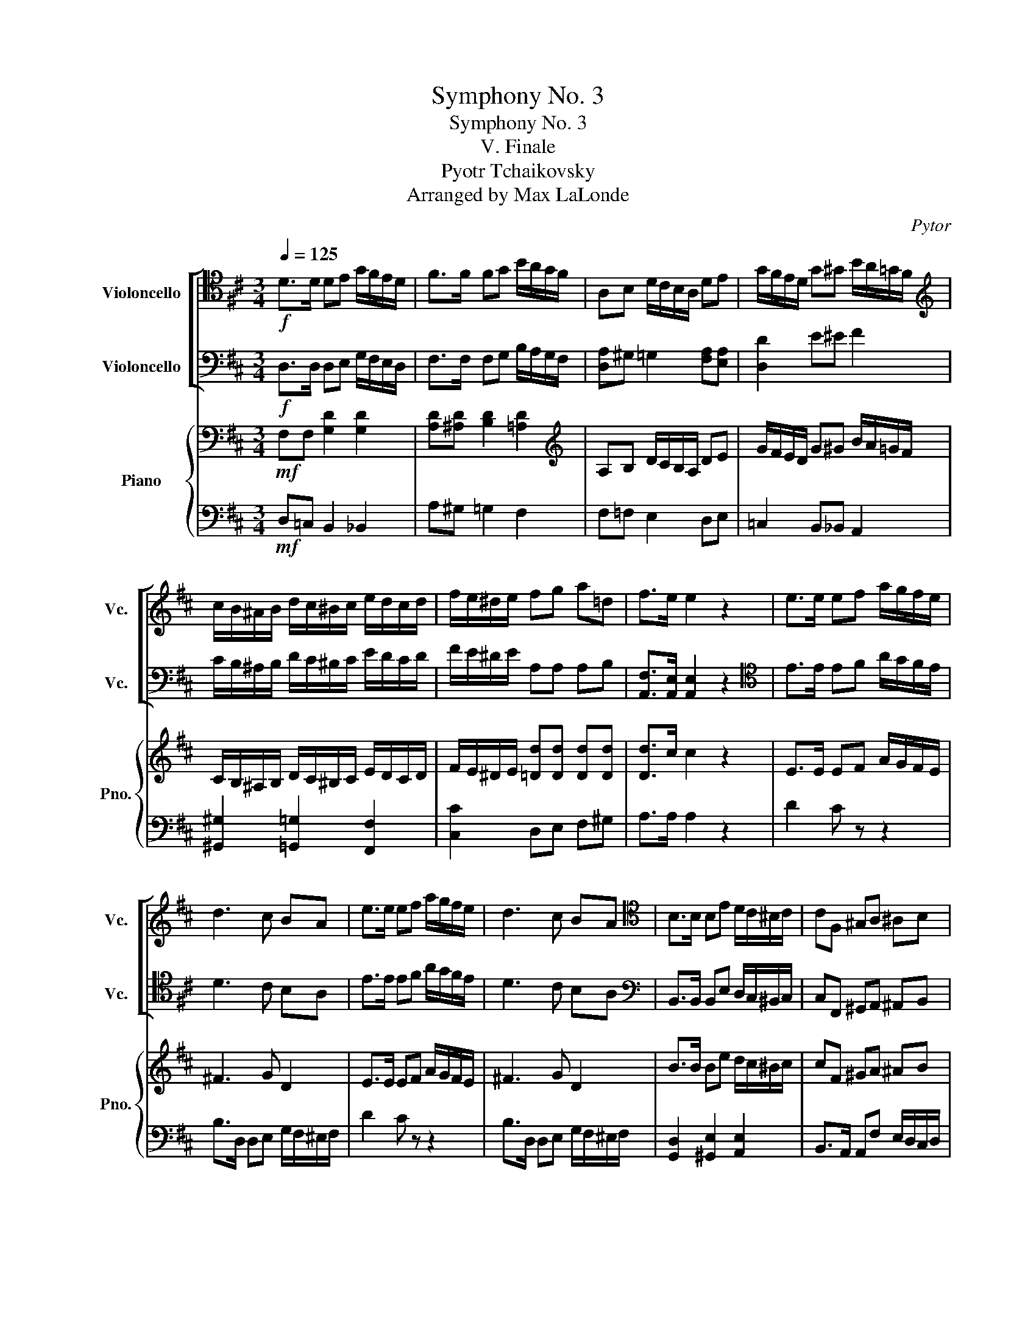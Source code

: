 X:1
T:Symphony No. 3
T:Symphony No. 3
T:V. Finale
T:Pyotr Tchaikovsky 
T:Arranged by Max LaLonde
C:Pytor
%%score [ ( 1 2 ) ( 3 4 ) ] { ( 5 7 ) | ( 6 8 ) }
L:1/8
Q:1/4=125
M:3/4
K:D
V:1 tenor nm="Violoncello" snm="Vc."
V:2 tenor 
V:3 bass nm="Violoncello" snm="Vc."
V:4 bass 
V:5 bass nm="Piano" snm="Pno."
V:7 bass 
V:6 bass 
V:8 bass 
V:1
!f! D>D DE G/F/E/D/ | F>F FG B/A/G/F/ | A,B, D/C/B,/A,/ DE | G/F/E/D/ G^G B/A/=G/F/ | %4
[K:treble] c/B/^A/B/ d/c/^B/c/ e/d/c/d/ | f/e/^d/e/ fg a=d | f>e e2 z2 | e>e ef a/g/f/e/ | %8
 d3 c BA | e>e ef a/g/f/e/ | d3 c BA |[K:tenor] B,>B, B,E D/C/^B,/C/ | CF, ^G,A, ^A,B, | %13
 E>E EA G/F/^E/F/ | FB, CD ^DE | ^GC ^DE ^EF | ^^F/F/^G/G/ G/G/A/A/ A/A/^E/E/ | %17
[K:bass] !/!^E!/!F !/!F!/!C !/!C!/!D | !/!D!/!E !/!E!/!D !/!D!/!E | A,>A,, A,,=B,, D,/C,/B,,/A,,/ | %20
 _B,, z z4 | A,,>A,, A,,=B,, D,/C,/B,,/A,,/ | _B,, z z4 | A,,>A,, D,/C,/B,,/A,,/ _B,, z | %24
 z2 A,,>A,, D,/C,/B,,/A,,/ | _B,,D, z2 G,/F,/E,/D,/ | z2 G,,/F,,/E,,/F,,/ G,,/A,,/B,,/C,/ | %27
!f! A,>A, D,E, G,/F,/E,/D,/ | F,>F, F,G, B,/A,/G,/F,/ | [D,A,]^G, =G,2 [F,A,][E,A,] | %30
 [D,D]2 E^E F2 | C/B,/^A,/B,/ D/C/^B,/C/ E/D/C/D/ | F/E/^D/E/ [A,F][A,G] [A,A][B,E] | F>E ED z2 | %34
[K:tenor]!f! E>E EF A/G/F/E/ | ^D2 ^^C2 D2 | E4 ^E2 |!ff! ^D>D DE B/A/G/F/ | G,2 F,2 E,2 | z6 | %40
 F>F FG B/A/^G/F/ |!mf! ^E2 ^D2 E2 |[K:treble]!ff! A>A A^A ^d/c/B/A/ |!mf! ^G2 =A2 ^E2 | %44
!ff! ^d>d d^e ^g/f/e/f/ |!mf! ^C6 |!f! c>c cc ^g/f/^e/f/ |!mf! ^C6 |!f! c>c cc (^g/f/^e/f/) | %49
!f! (A/^G/F/G/) (B/A/G/A/)!mf! G2 | C2 F2!f! (=e/=d/c/d/) | (A/^G/F/G/) (B/A/G/A/)!mf! G2 | %52
 C2 F2!f! (=e/=d/c/d/) | (B/^A/=A/^A/) (c/B/A/B/)!mf! A2 | ^d2 ^g2!f! (f/e/^d/e/) | %55
 (B/^A/=A/^A/) (c/B/A/B/)!mf! A2 | ^d2 ^g2!f! (f/e/^d/e/) |[K:bass] z2"^pizz."!ff! C2 D2 | %58
 E2 C2 D2 | z2!f! C,2 D,2 | E,2 C,2 D,2 | z2!mf! C2 D2 | z2 ^A,2 B,2 | z2 z2 z"^arco" (^D,/E,/) | %64
 F,/E,/^D,/E,/ B,/A,/^G,/F,/ E,/=D,/C,/B,,/ | A,,2 B,,4 | C,D, E,4 | F,2 ^G,2 A,2 | E,6 | A,2 B,4 | %70
 CB, A,4 | E2 E2 E2 | B,6 | B,2 C4 | F,^G, A,4 | D2 D2 C2 | B,6 | B,2 C4 | F,^G, A,4 | %79
 B,2 B,2 A,2 | E,3 F, C,B,, |[K:treble] A,2 B,4 | CD E4 | F2 ^G2 A2 | E6 | A2 B4 | cB A4 | %87
 e2 e2 e2 | B6 | F2 ^G4 | AB c4 | ^G2 ^A4 | Bc d2 DE | F2 ^G2 A2 | B2 c2 d2 | e2 c2 B2 | A4 DE | %97
 F2 ^G2 A2 | B2 ec AF | E2 C3 B, |[K:bass] A,,>A,, A,,B,, D,/C,/B,,/A,,/ | %101
!ff! =G,>G, G,>^G, (F/E/^D/E/) | A,,>A,, A,, z z2 |!ff! =G,>G, G,>^G, (F/E/^D/E/) | %104
!ff! A,,>A,, A,,B,, D,/C,/B,,/A,,/ | G,2 F,2 =F,2 | E,2 D,2 D2 | C2 B,2 A,2 | %108
 B/A/^D/E/ z2 =D/C/^G,/A,/ | z2 F,/E,/^B,,/C,/ z2 | D,>D, D,E, G,/F,/E,/D,/ | %111
 F,>F, F,G, B,/A,/G,/F,/ | A,B, D/C/B,/A,/ DE |[K:treble] G/F/E/D/ G^G B/A/=G/F/ | %114
 c/B/^A/B/ d/c/^B/c/ e/d/c/d/ | f/e/^d/e/ fg a=d | f>e ed[K:tenor]!p! D,>E, | F,4 ^G,>^A, | %118
 B,4 F>F | (3.D.C.D (3.G.E.D (3.E.D.E | (3.C.B,.C (3.F.^E.F (3.D.C.D | CB, (F,3 B,) | %122
 CB, F,2[K:bass]"^pizz." B,,2 |[K:D] z F,B,,F, B,,2 | z F,B,,F, B,,2 | z F,B,,F, B,,2 | %126
 z F,B,,F, B,,2 | z F,B,,F, B,,2 | z F,B,,F,[K:treble]!p!"^arco" D>E | F4 G>A | %130
 (3.B.A.B (3.D.C.D (3.B.A.G | (3.D.C.D (3.A.^G.A (3.=G.E.A | G[K:bass]"^pizz." DD,D D,2 | %133
 z DD,D D,2 | z DD,D D,2 | z DD,D D,2 | z4"^arco"!p! A,>B, | C4 D>E | (3.F.E.F (3.A,.^G,.A, z2 | %139
 z"^pizz." ^A,^A,,A, A,,2 | z ^A^A,A A,2 | z ^A,^A,,A,[K:treble]"^arco"!p! D>E | F4 ^G>^A | %143
 B4 f>f | (3.d.c.d (3.g.f.g (3.e.d.e | (3.c.B.c (3.f.^e.f (3.d.c.d | cB F3 B | cB F2 z2 | %148
 z2!p! (3gfg z2 | (3dcd z2 (3B^AB | z2 (3F^EF z2 |[K:bass] (3E,^D,E, (3C,B,,C, (3B,,^A,,B,, | z6 | %153
 z6 | z6 | z2 z2!f! A,/^G,/A,/B,/ | A,/^G,/A,/^A,/ B,/A,/=A,/^A,/ B,/A,/B,/C/ | %157
!ff! D,>D, D,E, G,/F,/E,/D,/ | F,>F, F,G, B,/A,/G,/F,/ | A,B, D/C/B,/A,/ DE | %160
 G/F/E/D/ G^G B/A/=G/F/ | c/B/^A/B/ d/c/^B/c/ e/d/c/d/ | f/e/^d/e/ fg a=d | f>e e2 z2 | %164
 e>e ef a/g/f/e/ | d3 c BA | e>e ef a/g/f/e/ | d3 c BA |[K:tenor] B,>B, B,E D/C/^B,/C/ | %169
 CF, ^G,A, ^A,B, | E>E EA G/F/^E/F/ | FB, CD ^DE | ^GC ^DE ^EF | ^^F/F/^G/G/ G/G/A/A/ A/A/^E/E/ | %174
 !/!^E!/!F !/!F!/!C !/!C!/!D | !/!D!/!E !/!E!/!D !/!D!/!E | F>E ED[K:bass]!f! D,>D, | %177
 D,>E, G,/F,/E,/D,/ A,B, | E,>F, A,/G,/F,/E,/ B,C | F,(A, D).C .B,.A, | ^G,/A,/G,/F,/ E,D, C,B,, | %181
 A,, F,2 =F, E,D,- | D, B,2 A,2 E,- | E,/F,/E,/D,/ C,^G,, A,,/G,,/A,,/^A,,/ | %184
 B,,>C, D,/C,/D,/^D,/ E,=D, | C,/B,,/C,/D,/ E,^E, F,=E, | D,/C,/D,/E,/ F,^G,!f! A,>A, | %187
 A,>B, D/C/B,/A,/ EF | B,>C E/D/C/B,/ F^G | C(E A).^G .F.E | D/E/D/C/ B,A, ^G,F, | %191
 E,A, DC/B,/ A,^A, | B,_B, A,E/F/ D2 | E4 =G2 | A2 A z z2 | z2 z E, ED | %196
 CF,/^G,/ A,/G,/A,/B,/ C z | z2 A,/^G,/A,/C/ FE | D z[K:treble] ^G/F/G/^A/ Be | %199
 d z B,/^A,/B,/D/ ^GF | E z ^A/^G/A/^B/ c=d | cB AG FF | FF FF/F/ CB, | F z F,^G,/^A,/ B,=A, | %204
 F,>=G, G,^A,/B,/ E z | (B,2 B,)A,/^G,/ F/^G/F/^E/ | (C2 C)^E,/F,/ A,/^G,/F,/=F,/ | z2 z2 A,^G, | %208
 F,/^G,/F,/^E,/ =E,D, C,B,,/A,,/ | D,2 C,2 B,,2 | D,C, ^G,,E,, B,,A,, | z2 ^E,F, ^G,,>^A,, | %212
 B,,2- B,,/C,/D,/E,/ F,=G, | ^A,,>B,, C,/B,,/C,/D,/ E,2- | E,2 A, z D,,>D,, | %215
 D,,>E,, G,,/F,,/E,,/D,,/ A,,B,, | E,>F, A,/G,/F,/E,/ B,C | B,4 E,2 | %218
 =G,/^G,/A,/B,/ C z A,/^A,/B,/C/ | D z B,/^B,/C/^D/ EE | F,G, F,F, F,C, | D,^D, E,^E, F, z | %222
 D,>D, D,>E, G,/F,/E,/D,/ | F,2 G,2 A,2 | B,4 C^D | E,>E, E,>F, A,/^G,/F,/E,/ | ^E,2 F,2 ^G,2 | %227
 A,^G, F,^E, ^D,C, | z2 C>C C>=D | F/^E/D/C/ (F2 F)^G/A/ | z2 F>F F=G | B/A/G/F/ FA AA | %232
!ff! D>D D4 | DC B,A, A/^G/F/E/ | =G>G G4 | GF ED[K:tenor] d/c/B/A/ | E>E ED- DC | GF EE DC | %238
 z[K:bass] =G,-G, F,-F, E,- |E, [D,D]-[D,D]C, B,,A,, | D/C/B,/A,/ E/D/C/B,/ E/D/C/B,/ | %241
 F/E/D/C/ G/F/E/D/ G/F/E/D/ | ^G/=F/E/D/ G/F/E/D/ G/F/E/D/ | ^G/=F/E/D/ G/F/E/D/ G/F/E/D/ | %244
 (3EG,F, (3G,A,B, (3CB,A, | (3G,G,A, (3B,CD (3EDC | (3G,F,G, (3A,B,C (3DCD | (3EA,B, (3CDE (3FEF | %248
 (3GAB (3cde (3fed | (3ccd (3efg (3agf | (3efg (3agf (3egf | (3efe (3ded (3cdc | %252
 (3BAG[K:bass] (3FED (3CB,A, | (3G,A,B, (3CB,A, (3G,F,E, |[Q:1/4=100]!fff! [F,,D,]2 D,2 C,2 | %255
 [A,,D,][A,,D,] [A,,D,]4 | G,2 [G,C]2 B,2 | [D,A,]6 | B,2 [A,E]4 | C2 G,2 ^G,2 | E2 F2 [A,D]2 | %261
 [A,D]2 [E,A,]4 | A,2 [E,C]4 | B,[A,E] F4 | [E,B,]2 B,4 | [B,E][B,F] [B,E]2 E,2 | %266
!<(! G,2 [G,C]2 [F,B,]2 | C2 [A,D]2 D2!<)! |!fff! [A,D]2 [A,D]2 [G,C]2 | [F,B,]2 [F,D]2 [D,C]2 | %270
 [G,B,]2 [G,A,]2 [E,G,]2 | [D,F,]2 [=C,A,]2 [B,,G,]2 | F,4 E,2 | %273
"^Accel"[Q:1/4=105] D>D D>E G/F/E/D/ |[Q:1/4=110] F>F F>G B/A/G/F/ |[Q:1/4=115] A>A A>B d/c/B/A/ | %276
[Q:1/4=120] d>d d>e g/f/e/d/ |[Q:1/4=125] !//-!f3 ^e3 | f/^e/f/f/ f/e/f/f/ g/f/g/g/ | !//-!f3 ^e3 | %280
 f/^e/f/f/ f/e/f/f/ g/f/g/g/ | !//!g6 | !//!^g2 !//!^G2 !//!A2 | !//!A2 !//!_B4 | %284
 !//!=B2 !//!=c2 !//!^c2 | D>D, D,>E, G,/F,/E,/D,/ | F,>F, F,>G, B,/A,/G,/F,/ | %287
 A,>A, A,>B, D/C/B,/A,/ | D>D D>E G/F/E/D/ | !//-!F3 ^E3 | F/^E/F/F/ F/E/F/F/ G/F/G/G/ | %291
 !//-!F3 ^E3 | F/^E/F/F/ F/E/F/F/ G/F/G/G/ | !//!G6 |[K:treble]"^Accel" !//!^G4 !//!A2[Q:1/4=130] | %295
[Q:1/4=135] !//!A2 !//!_B4 |[Q:1/4=140] !//!=B2 !//!=c2 !//!^c2 |[Q:1/4=145] !//!d6 | !//!d6 | %299
 !/!d!/!A[K:tenor] !/!G!/!F !/!E!/!D | !/!C!/!B, !/!A,!/!G, !/!F,!/!E, |[Q:1/4=285] D,2 D4 | %302
 F4 A2 | F2 A4 | _B4 A2 | F2 D4 | F,4 A,2 | F,2 A,4 | _B,4 A,2 | ^G,2 =G,4 | F,4 =F,2- | F,2 E,4 | %312
 A,2 A,,2 [A,,C,A,]2 | [B,,=F,]2 B,C DB, | DE =FD GA | BG ^GA BG | A2 z2[K:bass] [A,,C,A,]2 | %317
 D,2!f!!<(! [D,D]4 | [D,D]4 [D,D]2- | [D,D]2 [D,D]4 | [D,D]4 [A,,C,A,]2 | D,2 _B,,4 | D,4 _B,,2- | %323
 B,,2 D,4 | F,4!<)!!fff! A,2 |"^Accel"[Q:1/4=290] D2 C2 D2 |[Q:1/4=295] C2 D2 C2 | %327
[Q:1/4=300] D2 E2 F2 |[Q:1/4=305] E2 F2 E2 |[Q:1/4=310] F2 A2 A2 | A2 A2 A2 | A2 A2 A2 | A2 A2 A2 | %333
 A2 z4 | F2 z4 | D2 z4 | F2 z4 | D2 z4 | [F,D]2 z4 | [F,D]2 z4 | [F,D]2 z4 | [F,D]2 z4 | %342
 [F,D]2 z4 | [F,D]2 z4 | [F,D]2 z4 | [F,D]2 z4 | z6 | D,6 | D,6 | !fermata!D,6 |] %350
V:2
 x6 | x6 | x6 | x6 |[K:treble] x6 | x6 | x6 | x6 | x6 | x6 | x6 |[K:tenor] x6 | x6 | x6 | x6 | x6 | %16
 x6 |[K:bass] x6 | x6 | x6 | x6 | x6 | x6 | x6 | x6 | x6 | x6 | x6 | x6 | x6 | x6 | x6 | x6 | x6 | %34
[K:tenor] x6 | x6 | x6 | x6 | x6 | x6 | x6 | x6 |[K:treble] x6 | x6 | x6 | x6 | x6 | x6 | x6 | x6 | %50
 x6 | x6 | x6 | x6 | x6 | x6 | x6 |[K:bass] x6 | x6 | x6 | x6 | x6 | x6 | x6 | x6 | x6 | x6 | x6 | %68
 x6 | x6 | x6 | x6 | x6 | x6 | x6 | x6 | x6 | x6 | x6 | x6 | x6 |[K:treble] x6 | x6 | x6 | x6 | %85
 x6 | x6 | x6 | x6 | x6 | x6 | x6 | x6 | x6 | x6 | x6 | x6 | x6 | x6 | x6 |[K:bass] x6 | x6 | x6 | %103
 x6 | x6 | x6 | x6 | x6 | x6 | x6 | x6 | x6 | x6 |[K:treble] x6 | x6 | x6 | x4[K:tenor] x2 | x6 | %118
 x6 | x6 | x6 | x6 | x4[K:bass] x2 |[K:D] x6 | x6 | x6 | x6 | x6 | x4[K:treble] x2 | x6 | x6 | x6 | %132
 x[K:bass] x5 | x6 | x6 | x6 | x6 | x6 | x6 | x6 | x6 | x4[K:treble] x2 | x6 | x6 | x6 | x6 | x6 | %147
 x6 | x6 | x6 | x6 |[K:bass] x6 | x6 | x6 | x6 | x6 | x6 | x6 | x6 | x6 | x6 | x6 | x6 | x6 | x6 | %165
 x6 | x6 | x6 |[K:tenor] x6 | x6 | x6 | x6 | x6 | x6 | x6 | x6 | x4[K:bass] x2 | x6 | x6 | x6 | %180
 x6 | x6 | x6 | x6 | x6 | x6 | x6 | x6 | x6 | x6 | x6 | x6 | x6 | x6 | x6 | x6 | x6 | x6 | %198
 x2[K:treble] x4 | x6 | x6 | x6 | x6 | x6 | x6 | x6 | x6 | x6 | x6 | x6 | x6 | x6 | x6 | x6 | x6 | %215
 x6 | x6 | x6 | x6 | x6 | x6 | x6 | x6 | x6 | x6 | x6 | x6 | x6 | x6 | x6 | x6 | x6 | x6 | x6 | %234
 x6 | x4[K:tenor] x2 | x6 | x6 | x[K:bass] x5 | x6 | x6 | x6 | x6 | x6 | x6 | x6 | x6 | x6 | x6 | %249
 x6 | x6 | x6 | x2[K:bass] x4 | x6 | x6 | x6 | x6 | x6 | x6 | x2 D4 | x6 | x6 | x6 | x6 | x6 | x6 | %266
 x6 | x6 | x6 | x6 | x6 | x6 | x6 | x6 | x6 | x6 | x6 | x6 | x6 | x6 | x6 | x6 | x6 | x6 | x6 | %285
 x6 | x6 | x6 | x6 | x6 | x6 | x6 | x6 | x6 |[K:treble] x6 | x6 | x6 | x6 | x6 | x2[K:tenor] x4 | %300
 x6 | x6 | x6 | x6 | x6 | x6 | x6 | x6 | x6 | x6 | x6 | x6 | x6 | x6 | x6 | x6 | x4[K:bass] x2 | %317
 x6 | x6 | x6 | x6 | x6 | x6 | x6 | x6 | x6 | x6 | x6 | x6 | x6 | x6 | x6 | x6 | x6 | x6 | x6 | %336
 x6 | x6 | x6 | x6 | x6 | x6 | x6 | x6 | x6 | x6 | x6 | x6 | x6 | x6 |] %350
V:3
!f! D,>D, D,E, G,/F,/E,/D,/ | F,>F, F,G, B,/A,/G,/F,/ | [D,A,]^G, =G,2 [F,A,][E,A,] | %3
 [D,D]2 E^E F2 | C/B,/^A,/B,/ D/C/^B,/C/ E/D/C/D/ | F/E/^D/E/ A,A, A,B, | %6
 [A,,F,]>[A,,E,] [A,,E,]2 z2 |[K:tenor] E>E EF A/G/F/E/ | D3 C B,A, | E>E EF A/G/F/E/ | D3 C B,A, | %11
[K:bass] B,,>B,, B,,E, D,/C,/^B,,/C,/ | C,F,, ^G,,A,, ^A,,B,, | E,>E, E,A, G,/F,/^E,/F,/ | %14
 F,B,, C,D, ^D,E, | ^G,C, ^D,E, ^E,F, | ^^F,/F,/^G,/G,/ G,/G,/A,/A,/ A,/A,/^E,/E,/ | %17
 !/!^E,!/!F, !/!F,!/!C, !/!C,!/!D, | !/!D,!/!E, !/!E,!/!D, !/!D,!/!E, | A,, z z4 | %20
 [G,,D,]>D, D,E, G,/F,/E,/D,/ | [A,,F,] z z4 | [G,,D,]>D, D,E, G,/F,/E,/D,/ | %23
 [A,,F,] z z2 [G,,D,]>D, | G,/F,/E,/D,/ [A,,F,] z z2 | [G,,D,]>D, G,/F,/E,/D,/ z2 | %26
 G/F/E/D/ G,/F,/E,/F,/ G,/A,/B,/C/ |[K:tenor]!f! D>D DE G/F/E/D/ | F>F FG B/A/G/F/ | %29
 A,B, D/C/B,/A,/ DE | G/F/E/D/ G^G B/A/=G/F/ |[K:treble] c/B/^A/B/ d/c/^B/c/ e/d/c/d/ | %32
 f/e/^d/e/ fg a=d | f>e ed[K:tenor]!f! D2- | D2 C2 =C2 | B,6 |!f! G>G G^G c/B/A/G/ | %37
!mf! F2 G2 ^D2 | E2 (A2 G2) |!f! F/E/^D/E/ ^A,/B,/C/D/ E2- |!mf! E2 ^D2 =D2 |!mf! C6 | %42
!mf! F4 ^^F2 |!ff! E>E EF c/B/A/^G/ |!mf! C6 |[K:bass]!mf! (^D2 ^E2 F2) |!mf! ^C6 | %47
!mf! (^D2 ^E2 F2) |!mf! ^C6 |!f! (A,/^G,/F,/G,/) (B,/A,/G,/A,/)!mf! G,2 | %50
 C,2 [F,A,]2!f! (=E/=D/C/D/) | (A,/^G,/F,/G,/) (B,/A,/G,/A,/)!mf! G,2 | %52
 C,2 [F,A,]2!f! (=E/=D/C/D/) | (B,/^A,/=A,/^A,/) (C/B,/A,/B,/)!mf! A,2 | %54
 [^D,C]2 B,2!f! (F/E/^D/E/) | (B,/^A,/=A,/^A,/) (C/B,/A,/B,/)!mf! A,2 | %56
 [^D,C]2 B,2!f! (F/E/^D/E/) | z2"^pizz."!ff! ^A,2 B,2 | C2 ^A,2 B,2 | z2!f! ^A,,2 B,,2 | %60
 C,2 ^A,,2 B,,2 | z2!mf! ^A,2 B,2 | z2 ^^F,2 ^G,2 | z2 z2 z[K:treble]"^arco" (^D/E/) | %64
 F/E/^D/E/ B/A/^G/F/ E/=D/C/B,/ | A,2 B,4 | CD E4 | F2 ^G2 A2 | E6 | A2 B4 | cB A4 | e2 e2 e2 | %72
 B6 | B2 c4 | F^G A4 | d2 d2 c2 | B6 | B2 c4 | F^G A4 | B2 B2 A2 | E3 F CB, |[K:bass] A,2 ^G,4 | %82
 G,F, E,4 | ^D,2 =D,2 C,2 | B,,2 _B,,2 A,,2 | A,,2 B,4 | CB, A,4 | E2 E2 E2 | B,6 | F,2 ^G,4 | %90
 A,B, C4 | ^G,2 ^A,4 | B,C D2 D,E, | F,2 ^G,2 A,2 | B,2 C2 D2 | E2 C2 B,2 | A,4 D,E, | %97
 F,2 ^G,2 A,2 | B,2 EC A,F, | E,2 C,3 B,, | A,,>A,, A,, z z2 | %101
!ff! =G,,>G,, G,,>^G,, (F,/E,/^D,/E,/) |!f! A,,>A,, A,,B,, D,/C,/B,,/A,,/ | %103
!ff! =G,,>G,, G,,>^G,, (F,/E,/^D,/E,/) |!f! A,,>A,, A,, z z2 | G,,2 F,,2 =F,,2 | E,,2 D,,2 D,2 | %107
 C,2 B,,2 A,,2 | z2 F/E/^B,/C/ z2 | B,/A,/^D,/E,/ z2 =D,/C,/^G,,/A,,/ | A,,>A,, D,E, G,/F,/E,/D,/ | %111
 F,>F, F,G, B,/A,/G,/F,/ | [D,A,]^G, =G,2 [F,A,][E,A,] | [D,D]2 E^E F2 | %114
 C/B,/^A,/B,/ D/C/^B,/C/ E/D/C/D/ | F/E/^D/E/ [A,F][A,G] [A,A][B,E] | F>E ED z2 | %117
[K:bass]!p! D,4 D,>C, | B,,4 B,>C | (3.B,.B,.B, (3.[B,E].B,.B, (3.B,.B,.B, | %120
 (3.E,.G,.E, (3.D,.C,.D, (3.F,.G,.F, | E,D, (C,3 B,,) | E,D, (C,B,,)"^pizz." B,,2 | %123
[K:D] z F,B,,F, B,,2 | z F,B,,F, B,,2 | z F,B,,F, B,,2 | z F,B,,F, B,,2 | z F,B,,F, B,,2 | %128
 z F,B,,F, B,,2 | z DD,D D,2 | z DD,D D,2 | z DD,D D,2 | z2 z2[K:treble]"^arco" D>E | F4 G>A | %134
 (3.B.A.B (3.D.C.D (3.D.F.B | (3.F.^E.F (3.c.^B.c (3.=B.^G.c | B[K:bass]"^pizz." DD,D D,2 | %137
 z AA,A A,2 | z AA,A A,2 | z ^A,^A,,A, A,,2 | z ^A^A,A A,2 | z ^A,^A,,A, z2 |"^arco"!p! D4 D>C | %143
 B,4[K:treble] B>c | (3.B.B.B (3.[Be].B.B (3.B.B.B | (3.E.G.E (3.D.C.D (3.F.G.F | ED (C3 B,) | %147
 ED C2 z2 | z2!p! (3eee z2 | (3BBB z2 (3FFF | z2 (3DDD z2 |[K:bass] z2"^pizz." B,,2 z2 | %152
"^arco"!p! (3.D,!<(!.C,.D, (3.D,.C,.D, D,/C,/D,/E,/ | F,/^E,/F,/G,/ F,/=E,/D,/C,/ D,/C,/D,/E,/ | %154
 F,/^E,/F,/G,/ F,/=E,/D,/C,/ D,/C,/D,/E,/ | F,/^E,/F,/G,/ F,/E,/F,/G,/!<)!!f! A,/^G,/A,/B,/ | %156
 A,/^G,/A,/^A,/ B,/A,/=A,/^A,/ B,/A,/B,/C/ |!ff! A,,>A,, D,E, G,/F,/E,/D,/ | %158
 F,>F, F,G, B,/A,/G,/F,/ | [D,A,]^G, =G,2 [F,A,][E,A,] | [D,D]2 E^E F2 | %161
 C/B,/^A,/B,/ D/C/^B,/C/ E/D/C/D/ | F/E/^D/E/ [A,F][A,G] [A,A][B,E] | F>E E2 z2 | E>E EF A/G/F/E/ | %165
 D3 C B,A, | E>E EF A/G/F/E/ | D3 C B,A, |[K:bass] B,,>B,, B,,E, D,/C,/^B,,/C,/ | %169
 C,F,, ^G,,A,, ^A,,B,, | E,>E, E,A, G,/F,/^E,/F,/ | F,B,, C,D, ^D,E, | ^G,C, ^D,E, ^E,F, | %173
 ^^F,/F,/^G,/G,/ G,/G,/A,/A,/ A,/A,/^E,/E,/ | !/!^E,!/!F, !/!F,!/!C, !/!C,!/!D, | %175
 !/!D,!/!E, !/!E,!/!D, !/!D,!/!E, | F,>E, E,D, z2 | z6 | z6 | z6 | z2 z2 A,>A, | %181
 A,>B, D/C/B,/A,/ EF | B,>C E/D/C/B,/ F^G | C(E A)^G FE | D/E/D/C/ B,>A, ^G,A, | %185
 E>D C/^B,/C/=B,/ A,C | F>E D/C/E/D/ C2- | CD ^G,D/C/ B,/C/B,/A,/ | B,F, B,C/D/ E/F/E/D/ | %189
 C/D/C/B,/ A, z z2 | z/ F,/^G,/^A,/ B,/C/D/^D/ E_A | ^G=G F>E!f! D,>D, | D,>E, G,/F,/E,/D,/ A,B, | %193
 E,>F, A,/G,/F,/E,/ B,C | F,A, DC B,A, | ^G,F, E,D, C,B,, | A,, z z2 z F,,/^G,,/ | %197
 A,,/^G,,/A,,/C,/ F,E, D,C, | B,, z z4 | B,,/^A,,/B,,/D,/ ^G,F, E,D, | C, z z2 C>C | %201
 C z F>F B,,>B,, | B,,>C, E,/D,/C,/B,,/ F,=G, | C,>D, F,/E,/D,/C,/ G,A, | D,>E, G,/F,/E,/D,/ DC | %205
 ^G,F, E, z D,C, | B,,/C,/A,,/^G,,/ F,, z z2 | E,D CB, A,B, | ^GG AB F,>F, | %209
 F,>^G, B,/A,/G,/F,/ CD | ^G,>A, C/B,/A,/G,/ ^EF | ^G,>A, D/C/B,/A,/ B,>C | D>C B, z z2 | %213
 F=G A,>B, C>D | (E2 E/)C/D/E/ D,>D, | D,>E, G,/F,/E,/D,/ A,B, | E,,>F,, A,,/G,,/F,,/E,,/ B,,C, | %217
 D4 C2 | E,F,/^G,/ A, z F,G,/^A,/ | B, z ^G,^A,/^B,/ C=B, | A,^A, B,C DE | ^EF G^G A z | %222
 D,>D, D,>E, G,/F,/E,/D,/ | ^D,2 E,2 F,2 | G,F, E,^D, C,B,, | E,>E, E,>F, A,/^G,/F,/E,/ | %226
 ^G,2 A,2 B,2 | C4 ^D^E | F,>F, F,^G, B,/A,/G,/F,/ | D,/C,/F,/^E,/ ^G,/F,/B,/A,/ G,/F,/E,/F,/ | %230
 B,>B, B,C E/^D/C/B,/ | =G,/F,/B,/A,/ =C/B,/E/^D/ =G/F/E/D/ |!ff! =D>D D B,2 ^G, | %233
 F,E, ^G,A, F,/E,/A,/G,/ |[K:tenor] G>G G E2 C | B,A, CD B,/A,/D/C/ | z!ff! =G,-G, F,-F, E,- | %237
 E, [D,D]-[D,D]C, B,,A,, | C>C CB, D/C/B,/A,/ | GF EE[K:tenor] d/c/B/A/ | %240
 D/C/B,/A,/ E/D/C/B,/ E/D/C/B,/ | F/E/D/C/ G/F/E/D/ G/F/E/D/ | ^G/=F/E/D/ G/F/E/D/ G/F/E/D/ | %243
 ^G/=F/E/D/ G/F/E/D/ G/F/E/D/ |[K:bass] (3A,C,B,, (3C,D,E, (3F,E,D, | (3C,C,D, (3E,F,G, (3A,G,F, | %246
 (3E,F,G, (3A,B,C (3DCD | (3EA,B, (3CDE (3FEF | (3GA,B, (3CDE (3FED | (3CCD (3EFG (3AGF | %250
 (3EFG (3AGF (3EGF | (3EFE (3DED (3CDC | (3B,A,G, (3F,E,D, (3C,B,,A,, | (3G,A,B, (3CB,A, (3G,F,E, | %254
!fff! [A,,D,]2 [A,,E,]4 | F,G, A,4 | [D,B,]2 B,2 [G,D]2 | G,2 F,E, D,2 | [F,D]2 C4 | FE B,4 | %260
 A2 [DA]2 A2 | E6 | [D,B,]2 A,4 | [A,D]C [A,D]4 | C2 [F,^D]4 | C^D G2 !tenuto!G,!tenuto!A, | %266
!<(! [D,B,]2 B,2 D2 | [G,E]2 F2 [B,G]2!<)! |!fff! A2 F2 E2 | D2 [D,D]2 [F,C]2 | %270
 [D,B,]2 [D,A,]2 [A,,G,]2 | [A,,F,]2 [F,A,]2 [E,G,]2 | F,4 E,2 | D>D, D,>E, G,/F,/E,/D,/ | %274
 F,>F, F,>G, B,/A,/G,/F,/ | A,>A, A,>B, D/C/B,/A,/ | D>D D>E G/F/E/D/ | !//-!F3 ^E3 | %278
 F/^E/F/F/ F/E/F/F/ G/F/G/G/ | !//-!F3 ^E3 | F/^E/F/F/ F/E/F/F/ G/F/G/G/ | !//!G6 | %282
[K:treble] !//!^G4 !//!A2 | !//!A2 !//!_B4 | !//!=B2 !//!=c2 !//!^c2 | D>D D>E G/F/E/D/ | %286
 F>F F>G B/A/G/F/ | A>A A>B d/c/B/A/ | d>d d>e g/f/e/d/ | !//-!f3 ^e3 | %290
 f/^e/f/f/ f/e/f/f/ g/f/g/g/ | !//-!f3 ^e3 | f/^e/f/f/ f/e/f/f/ g/f/g/g/ | !//!g6 | %294
[K:treble] !//!^g2 !//!^G2 !//!A2 | !//!A2 !//!_B4 | !//!=B2 !//!=c2 !//!^c2 | !//!d6 | !//!d6 | %299
 !/!d!/!A !/!G!/!F !/!E!/!D | !/!C!/!B, !/!A,!/!G, !/!F,!/!E, | D,,2 D,4 | F,4 A,2 | F,2 A,4 | %304
 _B,4 A,2 | F,2 D,4 | F4 A2 | F2 A4 | _B4 A2 | =F2 B,C DB, | DE =FD GA | BG ^GA BG | %312
 A2 z2[K:bass] [A,,C,A,]2 | ^G,2 =G,4 | F,4 =F,2- | F,2 E,4 | A,2 A,,2 [A,,C,A,]2 | %317
 D,2!f!!<(! _B,,4 | D,4 _B,,2- | B,,2 D,4 | F,4 A,2 | [D,D]2 [D,D]4 | [D,D]4 [D,D]2- | %323
 [D,D]2 [D,D]4 | [D,D]4!<)!!fff! [A,,C,A,]2 | D2 C2 D2 | C2 D2 C2 | D2 E2 F2 | E2 F2 E2 | %329
 F2 A2 A2 | A2 A2 A2 | A2 A2 A2 | A2 A2 A2 | A2 z4 | F2 z4 | D2 z4 | F2 z4 | D2 z4 | [D,A,]2 z4 | %339
 [D,A,]2 z4 | [D,A,]2 z4 | [D,A,]2 z4 | [D,A,]2 z4 | [D,A,]2 z4 | [D,A,]2 z4 | [D,A,]2 z4 | z6 | %347
 D,6 | D,6 | !fermata!D,6 |] %350
V:4
 x6 | x6 | x6 | x6 | x6 | x6 | x6 |[K:tenor] x6 | x6 | x6 | x6 |[K:bass] x6 | x6 | x6 | x6 | x6 | %16
 x6 | x6 | x6 | x6 | x6 | x6 | x6 | x6 | x6 | x6 | x6 |[K:tenor] x6 | x6 | x6 | x6 |[K:treble] x6 | %32
 x6 | x4[K:tenor] x2 | x6 | x6 | x6 | x6 | x6 | x6 | x6 | x6 | x6 | x6 | x6 |[K:bass] x6 | x6 | %47
 x6 | x6 | x6 | x6 | x6 | x6 | x6 | x6 | x6 | x6 | x6 | x6 | x6 | x6 | x6 | x6 | x5[K:treble] x | %64
 x6 | x6 | x6 | x6 | x6 | x6 | x6 | x6 | x6 | x6 | x6 | x6 | x6 | x6 | x6 | x6 | x6 |[K:bass] x6 | %82
 x6 | x6 | x6 | x6 | x6 | x6 | x6 | x6 | x6 | x6 | x6 | x6 | x6 | x6 | x6 | x6 | x6 | x6 | x6 | %101
 x6 | x6 | x6 | x6 | x6 | x6 | x6 | x6 | x6 | x6 | x6 | x6 | x6 | x6 | x6 | x6 |[K:bass] x6 | x6 | %119
 x6 | x6 | x6 | x6 |[K:D] x6 | x6 | x6 | x6 | x6 | x6 | x6 | x6 | x6 | x4[K:treble] x2 | x6 | x6 | %135
 x6 | x[K:bass] x5 | x6 | x6 | x6 | x6 | x6 | x6 | x4[K:treble] x2 | x6 | x6 | x6 | x6 | x6 | x6 | %150
 x6 |[K:bass] x6 | x6 | x6 | x6 | x6 | x6 | x6 | x6 | x6 | x6 | x6 | x6 | x6 | x6 | x6 | x6 | x6 | %168
[K:bass] x6 | x6 | x6 | x6 | x6 | x6 | x6 | x6 | x6 | x6 | x6 | x6 | x6 | x6 | x6 | x6 | x6 | x6 | %186
 x6 | x6 | x6 | x6 | x6 | x6 | x6 | x6 | x6 | x6 | x6 | x6 | x6 | x6 | x6 | x6 | x6 | x6 | x6 | %205
 x6 | x6 | x6 | x6 | x6 | x6 | x6 | x6 | x6 | x6 | x6 | x6 | x6 | x6 | x6 | x6 | x6 | x6 | x6 | %224
 x6 | x6 | x6 | x6 | x6 | x6 | x6 | x6 | x6 | x6 |[K:tenor] x6 | x6 | x6 | x6 | x6 | %239
 x4[K:tenor] x2 | x6 | x6 | x6 | x6 |[K:bass] x6 | x6 | x6 | x6 | x6 | x6 | x6 | x6 | x6 | x6 | %254
 x6 | x6 | x6 | x6 | x6 | ^A,2 x4 | x6 | x6 | x6 | x6 | x6 | x6 | x6 | x6 | x6 | x6 | x6 | x6 | %272
 x6 | x6 | x6 | x6 | x6 | x6 | x6 | x6 | x6 | x6 |[K:treble] x6 | x6 | x6 | x6 | x6 | x6 | x6 | %289
 x6 | x6 | x6 | x6 | x6 |[K:treble] x6 | x6 | x6 | x6 | x6 | x6 | x6 | x6 | x6 | x6 | x6 | x6 | %306
 x6 | x6 | x6 | x6 | x6 | x6 | x4[K:bass] x2 | x6 | x6 | x6 | x6 | x6 | x6 | x6 | x6 | x6 | x6 | %323
 x6 | x6 | x6 | x6 | x6 | x6 | x6 | x6 | x6 | x6 | x6 | x6 | x6 | x6 | x6 | x6 | x6 | x6 | x6 | %342
 x6 | x6 | x6 | x6 | x6 | x6 | x6 | x6 |] %350
V:5
!mf! F,F, [G,D]2 [G,D]2 | [A,D][^A,D] [B,D]2 [=A,D]2 |[K:treble] A,B, D/C/B,/A,/ DE | %3
 G/F/E/D/ G^G B/A/=G/F/ | C/B,/^A,/B,/ D/C/^B,/C/ E/D/C/D/ | F/E/^D/E/ [=Dd][Dd] [Dd][Dd] | %6
 [Dd]>c c2 z2 | E>E EF A/G/F/E/ | ^F3 G D2 | E>E EF A/G/F/E/ | ^F3 G D2 | B>B Be d/c/^B/c/ | %12
 cF ^GA ^AB | e>e ea g/f/^e/f/ | fB cd ^de | ^GC ^DE ^EF | ^^F^G GA A^E | ^EF FC CD | DE ED DE | %19
 [DFA] z z4 | [DGd] z z4 | [DFA] z z4 | [DGd] z z4 | [DFA] z z2 [DGd] z | z2 [DFA] z z2 | %25
 [DGd] z z2 G/F/E/D/ | z2 z4 | FF [Gd]2 [Gd]2 | [A,D][^A,D] [B,D]2 [=A,D]2 | A,B, D/C/B,/A,/ DE | %30
 G/F/E/D/ G^G B/A/=G/F/ | C/B,/^A,/B,/ D/C/^B,/C/ E/D/C/D/ | F/E/^D/E/ [=Dd][Dd] [Dd][Dd] | %33
 [Dd]>c c[Dd] z2 | z6 |[K:bass] F>F FG B/A/G/F/ | E2 D2 C2 | =C2 B,2 A,2 | %38
[K:treble]!ff! c>c c^d f/e/d/e/ | z6 |[K:bass] z6 |[K:treble] G>G GA c/B/A/G/ | F2 E2 ^D2 | %43
 =D2 C2 B,2 | A,2 ^G,2 F,2 |!f!!8vb(! ^G,>G, G,G, B,/A,/G,/F,/!8vb)! | %46
!mf! [^^F^^f]2 [^G^g]2 [Aa]2 |!f!!8vb(! ^G,>G, G,G, B,/A,/G,/F,/!8vb)! | %48
!mf! [^^F^^f]2 [^G^g]2 [Aa]2 |!mf! [df]4[K:bass]!f! (F,/^E,/=E,/^E,/) | %50
 (^G,/F,/^E,/F,/) (=E,/D,/C,/D,/)!mf! B,,2 |[K:treble] [df]4[K:bass]!f! (F,/^E,/=E,/^E,/) | %52
 (^G,/F,/^E,/F,/) (=E,/D,/C,/D,/)!mf! B,,2 |[K:treble] [eg]4[K:bass]!f! (^G,/^^F,/^E,/F,/) | %54
 (^A,/^G,/^^F,/G,/) (^F,/E,/^D,/E,/)!mf! C,2 |[K:treble] [eg]4[K:bass]!f! (^G,/^^F,/^E,/F,/) | %56
 (^A,/^G,/^^F,/G,/) (^F,/E,/^D,/E,/)!mf! [C,^G,]2 | %57
[K:treble]!ff! (f'/e'/^d'/e'/) (f'/e'/d'/e'/) (f'/e'/d'/e'/) | %58
 (f'/e'/^d'/e'/) (f'/e'/d'/e'/) (f'/e'/d'/e'/) |!f! (f/e/^d/e/) (f/e/d/e/) (f/e/d/e/) | %60
 (f/e/^d/e/) (f/e/d/e/) (f/e/d/e/) |!mf! (F/E/^D/E/) (F/E/D/E/) (F/E/D/E/) | %62
 (F/E/^D/E/) (F/E/D/E/) (F/E/D/E/) | (F/E/^D/E/) (F/E/D/E/) (F/E/D/E/) | z6 | %65
 (3A,CE (3z E^G (3BGE | (3z Ad (3z Ac (3ecA | (3z =cA (3z B^G (3z ^cA | (3z d^G (3z EG (3z Ac | %69
 (3z AE (3z BA (3z BA | (3z A^G (3z FA (3cAE | (3z E^G (3z FA (3z GA | (3z E^G (3BGE (3z EF | %73
 (3z ^GG (3z CG (3z ^EG | (3z FF (3z CF (3z FA | (3z FB (3z EB (3z EA | (3z FA (3z FA (3z E^G | %77
 (3z ^GG (3z CG (3z ^EG | (3z FF (3z CF (3z FA | (3z BF (3z DF (3z DF | (3z B,E (3z B,D (3z E^G | %81
 (3z EA (3z E^G (3BGE | (3z Ad (3z Ac (3ecA | (3z =cA (3z B^G (3z ^cA | (3z d^G (3z EG (3z Ac | %85
 (3z AE (3z BA (3z BA | (3z A^G (3z FA (3cAF | (3z E^G (3z FA (3z GA | (3z E^G (3BGE (3z EF | %89
 (3z CF (3z E^G (3BGE | (3z F^G (3z EA (3cAE | (3z E^G (3z F^A (3cAF | (3z ^G^A (3z FB (3dBD | %93
 (3z DF (3z E^G (3z EA | (3z DA (3z EA (3z FA | (3z EA (3z EA (3z ^GB | (3z FA (3z EA (3z DE | %97
 (3z FA (3z E^G (3z EA | (3z E^G (3z EA (3z FA | (3z EA (3z Ac (3z E^G | A z z4 |!f! [ce]6 | %102
 [EA] z z4 |!f! [ce]6 | [EA] z z4 | z6 | A>A AB d/c/B/A/ | e>e ef a/g/^d/e/ | %108
 b/a/^d/e/ f/e/^B/c/ =d/c/^G/A/ | =B/A/^D/E/ F/E/^B,/C/ =D/C/^G,/A,/ |[K:bass] F,F, [G,D]2 [G,D]2 | %111
 [A,D][^A,D] [B,D]2 [=A,D]2 | A,B, D/C/B,/A,/ DE |[K:treble] G/F/E/D/ G^G B/A/=G/F/ | %114
 C/B,/^A,/B,/ D/C/^B,/C/ E/D/C/D/ | F/E/^D/E/ [=Dd][Dd] [Dd][Dd] | [Dd]>c c[Dd] z2 | %117
[K:bass] z4!p! ^E,>=E, | D,4 ^G,>^A, | (3.B,.G,.F, (3.E,.G,.B, (3.G,.B,.G, | %120
 (3.^A,.B,.A, (3.B,.B,.B, (3.B,.B,.B, | F,F, E,3 D, | F,F, E,D,[K:treble]!p! d>e | %123
[K:D] f4 [^e^g]>[=e^a] | [db]4 [bf']>[c'f'] | %125
 (3.[bd'].[bc'].[bd'] (3.[bg'].[be'].[bd'] (3.[be'].d'.[be'] | %126
 (3.[^ac'].b.[ac'] (3.[bf'].[b^e'].[bf'] (3.[bd'].[bc'].[bd'] | [fc'][fb] [ef]3 [db] | %128
 [fc'][fb] f2 z2 | z6 | z4 d>e | f4 g>a | (3.[gb].[fa].[gb] (3.[Bd].[Bc].[Bd] (3.[db].[da].[dg] | %133
 (3.[Ad].[Ac].[Ad] (3.[ca].[c^g].[ca] (3.[_B=g].[Be].[Aa] | g z z2 f>[f^g] | %135
 [f^a]4 [^e^gb]>[=eac'] | (3.[bd'].[^ac'].[bd'] (3.f.^e.f (3.f.[f=a].[ad'] | %137
 (3.[ga].[g^g].[ga] (3.[ae'].[a^d'].[ae'] (3.[bd'].b.[ae'] | [ad'] z z2 (3.[d'f'].[d'^e'].[d'f'] | %139
 (3.[d'f'].[d'^e'].[d'f'] (3.[df].[d^e].[df] (3.[df].[de].[df] | %140
 (3.[DF].[D^E].[DF] (3.[DF].[DE].[DF][K:bass] (3.[D,F,].[D,^E,].[D,F,] | %141
 (3.[D,F,].[D,^E,].[D,F,][K:treble] (3.[d'f'].[d'^e'].[d'f'] z2 | %142
[K:bass] (3z!mf! F,^G, (3^A,B,C D z |[K:treble] (3z!mf! DE (3F^G^A B z | %144
!p! (3.B.=G.F (3.E.G.B (3.G.B.G | (3.^A.B.A (3.B.B.B (3.B.B.B | FF E3 D | FF E3 D | %148
!p! (3[cf^a][cf=a][cf^a] z2 (3[^Ae][A=e][A=e] | z2 (3[EBc][EB][EBc] z2 | %150
 (3[B,D][B,D][B,D] z2 (3[B,D][B,C][B,D] | z6 | z6 | z6 | z6 | z6 | %156
 z2!f! B,/^A,/=A,/^A,/ B,/A,/B,/C/ |[K:bass]!ff! F,F, [G,D]2 [G,D]2 | [A,D][^A,D] [B,D]2 [=A,D]2 | %159
 A,B, D/C/B,/A,/ DE | G/F/E/D/ G^G B/A/=G/F/ | C/B,/^A,/B,/ D/C/^B,/C/ E/D/C/D/ | %162
 F/E/^D/E/ [=Dd][Dd] [Dd][Dd] | [Dd]>c c2 z2 | E>E EF A/G/F/E/ | ^F3 G D2 | E>E EF A/G/F/E/ | %167
 ^F3 G D2 | B>B Be d/c/^B/c/ | cF ^GA ^AB | e>e ea g/f/^e/f/ | fB cd ^de | ^GC ^DE ^EF | %173
 ^^F^G GA A^E | ^EF FC CD | DE ED DE | [Dd]>c c[Dd]!f! D>D | D>E G/F/E/D/ AB | E>F A/G/F/E/ Bc | %179
 F(A d).c .B.A | ^G/A/G/F/ ED CB, | A, F2 =F ED- | D B2 A2 E- | E/F/E/D/ C^G, A,/G,/A,/^A,/ | %184
 B,>C D/C/D/^D/ E=D | C/B,/C/D/ E^E F=E | D/C/D/E/ F^G A/G/F/^E/ | F2 E2 ^G>A | DE F2 AB | %189
 A2- A/A/B/c/ d/c/d/e/ | fe df b/B/c/^d/ | e/d/c/A/ ^G/B/A/=G/ F2- | FG AD F2 | =GA B2 e/d/c/B/ | %194
 A/A/B/c/ dD f2 | e/^d/e/f/ ^g/e/f/g/ a z | A/^G/A/B/ cf/^g/ a/g/a/b/ | c' z z2 z2 | %198
 f/^e/f/b/ d'c' ba | ^g z z4 | ^g/^^f/g/c'/ e'^d' c'b | a/b/a/^g/ f/=g/f/e/ d/e/d/c/ | %202
 B^A ^GA/B/ =A/^A/B/d/ | e/d/c/B/ ^A z z/ B/c/e/ | f/e/d/c/ B z ^g/f/e/a/ | e z z b ^gc | %206
 (c2 c) z z2 | e>e e>f a/^g/f/e/ | bc' f>^g b/a/g/f/ | fB c2 EF | FE EB z2 | z2 z2 ^e'f' | %212
 ^g>^a b z z2 | z2 z2 f'=g' | =a/^g/a/b/ c'/a/b/c'/ d' z | D>D D>E G/F/E/D/ | B>B B>c e/d/c/B/ | %217
 f>f f>^g b/a/g/f/ | e>d c/d/e/^e/ f=e | d/e/f/=g/ ^g>f e/f/=g/^g/ | a^a bc' d'e' | %221
 ^e'f' g'^g' a' z | z2 [ff'][ee'] [dd'][=c=c'] | [Bb][Aa] [Gg][Ee] [B,B] z | B>B B>c e/^d/c/B/ | %225
 z2 [^g^g'][ff'] [ee'][dd'] | [cc'][Bb] [Aa][Ff] [Cc] z | c>c c>^d f/^e/d/c/ | F>F F^G B/A/G/F/ | %229
 b>b b/a/d'/c'/ b/a/^g/f/ | B>B Bc e/^d/c/B/ | e'>e' e'/^d'/g'/f'/ e'/d'/=c'/b/ | z6 | %233
 e>e e>f a/^g/f/e/ | z6 | a>a a>b d'/c'/b/a/ | [EA]>[EA] [EA][DB] d/c/B/A/ | %237
 [Aa]>[Aa] [Aa]b d'/c'/b/a/ | [EA]>[EA] [EA][DB] d/c/B/A/ | [Aa]>[Aa] [Aa]b d'/c'/b/a/ | %240
 d'/c'/b/a/ e'/d'/c'/b/ e'/d'/c'/b/ | f'/e'/d'/c'/ g'/f'/e'/d'/ g'/f'/e'/d'/ | %242
 ^g'/=f'/e'/d'/ g'/f'/e'/d'/ g'/f'/e'/d'/ | ^g'/=f'/e'/d'/ g'/f'/e'/d'/ g'/f'/e'/d'/ | %244
 (3[aa'][E,A,][D,G,] (3[E,A,][F,B,][G,C] (3[A,D][G,C][F,B,] | %245
 (3[E,A,][E,A,][F,B,] (3[G,C][A,D][B,E] (3[CF][B,E][A,D] | %246
 (3C[A,D][B,E] (3[CF][DG][EA] (3[FB][EA][FB] | (3[Gc][CF][DG] (3[EA][FB][Gc] (3[Ad][Gc][Ad] | %248
 (3[Be][cf][dg] (3[ea][fb][gc'] (3[ad'][gc'][fb] | %249
 (3[ea][ea][fb] (3[gc'][ad'][be'] (3[c'f'][be'][ad'] | %250
 (3[gc'][ad'][be'] (3[c'f'][be'][ad'] (3[gc'][be'][ad'] | %251
 (3[gc'][ad'][gc'] (3[fb][gc'][fb] (3[ea][fb][ea] | (3[dg][cf][Be] (3[Ad][Gc][FB] (3[EA][DG][CF] | %253
 (3[B,E][CF][DG] (3[EA][DG][CF] (3[B,E][A,D][G,C] |!ff!!8va(! (3:2:5(dd'/e'/f'/g'/) !///-!a2 a'2 | %255
 (3[aa'][dd'][aa'] (3[aa'][dd'][aa'] (3[aa'][dd'][aa'] | %256
 (3[bb'][gg'][bb'] (3[bb'][gg'][bb'] (3[bb'][gg'][bb'] | %257
 (3[aa'][dd'][aa'] (3[aa'][dd'][aa'] (3[aa'][dd'][aa'] | %258
 (3[aa'][dd'][aa'] (3[aa'][dd'][aa'] (3[aa'][dd'][aa'] | %259
 (3[^a^a'][ff'][aa'] (3[bb'][gg'][bb'] (3[bb'][^g^g'][bb'] | %260
 (3[=a=a'][dd'][aa'] (3[aa'][dd'][aa'] (3[aa'][dd'][aa'] | %261
 (3[aa'][dd'][aa'] (3[aa'][dd'][aa'] (3[aa'][dd'][aa'] | %262
 (3[aa'][dd'][aa'] (3[aa'][dd'][aa'] (3[aa'][dd'][aa'] | %263
 (3[aa'][dd'][aa'] (3[aa'][dd'][aa'] (3[aa'][dd'][aa'] | %264
 (3[bb'][ee'][bb'] (3[bb'][ff'][bb'] (3[bb'][ff'][bb'] | %265
 (3[bb'][ee'][bb'] (3[bb'][ee'][bb'] (3[ee'][Bb][ee'] | %266
 (3[Bb][Ee][Bb] (3[cc'][Bb][cc'] (3[dd'][Bb][dd'] | %267
 (3[ee'][cc'][ee'] (3[ff'][dd'][ff'] (3[gg'][dd'][gg'] | %268
 (3[aa'][ff'][aa'] (3[ff'][dd'][ff'] (3[ee'][cc'][ee'] | !//-!d2 d'2 !//-!d d' | %270
 !//-!d2 d'2 !//-!e e' | !//-!f2 f'2 !//-!g g' | !//-!a2 a'2 !//-!a a'!8va)! | d'>d d>e g/f/e/d/ | %274
 f>f f>g b/a/g/f/ | a>a a>b d'/c'/b/a/ | d'>d' d'>e' g'/f'/e'/d'/ |!8va(! !//-!f'3 ^e'3 | %278
 f'/^e'/f'/f'/ f'/e'/f'/f'/ g'/f'/g'/g'/ | !//-!f'3 ^e'3 | %280
 f'/^e'/f'/f'/ f'/e'/f'/f'/ g'/f'/g'/g'/!8va)! | !//-!G3 g3 | !//-!^G2 ^g2 !//-!A a | %283
 !//-!A a !//-!_B2 _b2 | !//-!=B =b !//-!=c =c' !//-!^c ^c' | d'>d d>e g/f/e/d/ | %286
 f>f f>g b/a/g/f/ | a>a a>b d'/c'/b/a/ | d'>d' d'>e' g'/f'/e'/d'/ |!8va(! !//-!f'3 ^e'3 | %290
 f'/^e'/f'/f'/ f'/e'/f'/f'/ g'/f'/g'/g'/ | !//-!f'3 ^e'3 | %292
 f'/^e'/f'/f'/ f'/e'/f'/f'/ g'/f'/g'/g'/!8va)! | !//-!G3 g3 | !//-!^G2 ^g2 !//-!A a | %295
 !//-!A a !//-!_B2 _b2 | !//-!=B =b !//-!=c =c' !//-!^c ^c' | !//-!d3 d'3 | !//-!d3 d'3 | %299
!8va(! [d'd''][aa'] [gg'][ff'] [ee'][dd'] | [cc'][Bb] [Aa][Gg] [Ff][Ee] | d2 d'4 | f'4 a'2 | %303
 f'2 a'4 | _b'4 a'2 | f'2 d'4 | f'4 a'2 | f'2 a'4 | _b'4 a'2 | =f'2!8va)! bc' d'b | %310
 d'e' =f'd'!8va(! g'a' | b'g' ^g'a' b'g' | a'2!8va)! z2 [Acea]2 | [DB=f]2 bc' d'b | %314
 d'e' =f'd'!8va(! g'a' | b'g' ^g'a' b'g' | a'2!8va)! z2 [Acea]2 | d2 [dd']4 | [dd']4 [dd']2- | %319
 [dd']2 [dd']4 | [dd']4 [ceac']2 | [dd']2 [dd']4 | [dd']4 [dd']2- | [dd']2 [dd']4 | %324
 [dd']4 [ceac']2 | [fad']2 [ac']2 [ad']2 | [ac']2 [ad']2 [ac']2 | [ad']2 [ae']2 [af']2 | %328
 [ae']2 [af']2 [ae']2 | [af']2 [aa']2 [aa']2 | [aa']2 [aa']2 [aa']2 | [aa']2 [aa']2 [aa']2 | %332
 [aa']2 [aa']2 [aa']2 | [aa']2 z4 | [af']2 z4 | [ad']2 z4 | [af']2 z4 | [ad']2 z4 | [dfad']2 z4 | %339
 [dfad']2 z4 | [dfad']2 z4 | [dfad']2 z4 | [dfad']2 z4 | [dfad']2 z4 | [dfad']2 z4 | [dfad']2 z4 | %346
 z6 | [Dd]6 | [Dd]6 | !fermata![Dd]6 |] %350
V:6
!mf! D,=C, B,,2 _B,,2 | A,^G, =G,2 F,2 | F,=F, E,2 D,E, | =C,2 B,,_B,, A,,2 | %4
 [^G,,^G,]2 [=G,,=G,]2 [F,,F,]2 | [C,C]2 D,E, F,^G, | A,>A, A,2 z2 | D2 C z z2 | %8
 B,>D, D,E, G,/F,/^E,/F,/ | D2 C z z2 | B,>D, D,E, G,/F,/^E,/F,/ | [G,,D,]2 [^G,,E,]2 [A,,E,]2 | %12
 B,,>A,, A,,F, E,/D,/C,/D,/ | [=C,A,]2 [^C,E,]2 [D,D]2 | E,>^D, D,B, A,/^G,/^^F,/G,/ | %15
 ^F,>^E, E,C B,/A,/^G,/A,/ | [^E,,^E,]2 [F,,F,]2 [^G,,^G,]2 | [A,,A,]2 [^A,,^A,]2 [B,,B,]2 | %18
 [=C,=C]2 [B,,B,]2 [_B,,_B,]2 | A, z z4 | D, z z4 | A, z z4 | D, z z4 | A, z z2 D,2 | z2 A, z z2 | %25
 D, z z4 | G,/F,/E,/D,/ z4 | D=C B,2 _B,2 | A,^G, =G,2 F,2 | F,=F, E,2 D,E, | =C,2 B,,_B,, A,,2 | %31
 [^G,,^G,]2 [=G,,=G,]2 [F,,F,]2 | [C,C]2 D,E, F,^G, | A,>A, A,D, z2 | z6 | %35
!f! F,>F, F,G, B,/A,/G,/F,/ | E,2 D,2 C,2 |!mf! =C,2 B,,2 A,,2 | G,,2 F,,2 E,,2 | z6 | z6 | %41
!f! G,>G, G,A, C/B,/A,/G,/ |!mf! F,2 E,2 ^D,2 | D,2 C,2 B,,2 | A,,2 ^G,,2 F,,2 | %45
 F,,2- F,,F,,/F,,/ F,,F,, | F,,2- F,,F,,/F,,/ F,,F,, | F,,2- F,,F,,/F,,/ F,,F,, | %48
 F,,2- F,,F,,/F,,/ F,,F,, |!mf! [D,F,]4!f! (F,,/^E,,/=E,,/^E,,/) | %50
 (^G,,/F,,/^E,,/F,,/) (=E,,/D,,/C,,/D,,/)!mf! B,,,2 | [D,F,]4!f! (F,,/^E,,/=E,,/^E,,/) | %52
 (^G,,/F,,/^E,,/F,,/) (=E,,/D,,/C,,/D,,/)!mf! B,,,2 | [E,G,]4[K:bass]!f! (^G,,/^^F,,/^E,,/F,,/) | %54
 (^A,,/^G,,/^^F,,/G,,/) (^F,,/E,,/^D,,/E,,/)!mf! C,,2 | [E,G,]4[K:bass]!f! (^G,,/^^F,,/^E,,/F,,/) | %56
 (^A,,/^G,,/^^F,,/G,,/) (^F,,/E,,/^D,,/E,,/)!mf!!ped! [C,,^G,,]2!ped-up! | %57
[K:treble]!ff! (f/e/^d/e/) (f/e/d/e/) (f/e/d/e/) | (f/e/^d/e/) (f/e/d/e/) (f/e/d/e/) | %59
!f! (F/E/^D/E/) (F/E/D/E/) (F/E/D/E/) | (F/E/^D/E/) (F/E/D/E/) (F/E/D/E/) | %61
[K:bass]!mf! (F,/E,/^D,/E,/) (F,/E,/D,/E,/) (F,/E,/D,/E,/) | %62
 (F,/E,/^D,/E,/) (F,/E,/D,/E,/) (F,/E,/D,/E,/) | (F,/E,/^D,/E,/) (F,/E,/D,/E,/) (F,/E,/D,/E,/) | %64
 z6 | A,,2 ^G,,2 z2 | G,,F,, E,,2 z2 | ^D,,2 =D,,2 C,,2 |!8vb(! B,,,2 _B,,,2 A,,,2 | %69
 G,,,2 F,,,2 =F,,,2 | E,,,^E,,, F,,,2 z2 | D,,2 C,,2 B,,,A,,,!8vb)! | E,,2 E,2 z2 | %73
 ^G,F, ^E,^D, C,B,, | A,,^G,, F,,E,, D,,C,, |!8vb(! B,,,A,,, ^G,,,F,,, G,,,A,,,!8vb)! | %76
 D,,C,, D,,^D,, E,,E, | ^G,F, ^E,^D, C,B,, | A,,^G,, F,,E,, D,,C,, |!8vb(! B,,,A,,, B,,,D,, ^D,,2 | %80
 E,,2 E,,,2 E,,2!8vb)! | A,,2 B,,4 | C,D, E,4 | F,2 ^G,2 A,2 | E,6 | =G,2 F,2 =F,2 | E,^E, F,4 | %87
 D,2 C,2 B,,A,, | E,4 B,^G, | E,4 D,2 | C,B,, A,,4 | F,4 E,2 | D,C, B,,4 |!ff! D,4 C,2 | %94
 =F,2 E,2 B,,2 | C,2 E,2 ^E,2 | F,2 =G,2 F,=E, | D,4 C,2 | B,,2 A,,2 D,2 | E,6 | %100
 A,,>A,, A,,B,, D,/C,/B,,/A,,/ |!f! [_B,,G,]6 | A,>A,, A,,B,, D,/C,/B,,/A,,/ |!f! [_B,,G,]6 | %104
 A,>A,, A,,B,, D,/C,/B,,/A,,/ | A,>A, A,B, D/C/B,/A,/ |[K:treble] G2 F2 =F2 | [EA]2 [DGA]2 [CGA]2 | %108
 z6 | z6 |[K:bass] D,=C, B,,2 _B,,2 | A,^G, =G,2 F,2 | F,=F, E,2 D,C, | =C,2 B,,_B,, A,,2 | %114
 [^G,,^G,]2 [=G,,=G,]2 [F,,F,]2 | [C,C]2 D,E, F,^G, | A,>A, A,D, z2 |[K:bass] z!p! F,B,,F, B,,2 | %118
 z F,B,,F, B,,2 | z F,B,,F, B,,2 | z F,B,,F, B,,2 | z F,B,,F, B,,2 | %122
 z F,B,,F,[K:treble]!p! [Dd]>[Ed] |[K:D] [Fd]4 [^Gd]>[^Ac] | B4 [f^g]>[f^a] | %125
 (3.d.[c=g].[df] (3.[eg].[eg].d (3.[eg].[db].[eg] | %126
 (3.[ce].[Bg].[ce] (3.[df].[c^e].[df] (3.[df].[cg].[df] | [ce][Bd] [Fc]3 B | %128
 [ce][Bd] F2[K:treble]!p!!8vb(! D>D | D4 [CE]>[=CF] | %130
 (3.[B,G].[=CF].[B,G] (3.[G,B,].[G,B,].[G,B,] (3.D.[CD].[B,D] | %131
 (3.[A,=C].[A,C].[A,C] (3.[F,C].[F,C].[F,C] (3.[G,_B,].B,.[A,D] | D!8vb)! z z2!8vb(! D>D | %133
 D4 [CE]>[=CF] | (3.[B,G].[=CF].[B,G] (3.[G,B,].[G,B,].[G,B,] (3.[F,B,].[B,D].[DF] | %135
 (3.[CE].[CE].[CE] (3.[F,E].[F,E].[F,E] (3.[B,D].D.[CF]!8vb)! | %136
 (3.d.e.d (3.[Bd].[Bd].[Bd] (3.d.d.f | (3.e.e.e (3.g.g.g (3.=f.f.e | %138
 (3.F.G.F (3.F.F.F (3.[df].[d^e].[df] | (3.[df].[d^e].[df] (3.[DF].[D^E].[DF] (3.[DF].[DE].[DF] | %140
[K:bass] (3.[D,F,].[D,^E,].[D,F,] (3.[D,F,].[D,E,].[D,F,] (3.[D,,F,,].[D,,^E,,].[D,,F,,] | %141
 (3.[D,,F,,].[D,,^E,,].[D,,F,,][K:treble] (3.[df].[d^e].[df][K:bass] (3z!p! DC | B,F,B,,F, ^E>=E | %143
 z F,B,,F, B,2 | z!p! F,B,,F, B,,2 | z F,B,,F, B,,2 | z F,B,,F, B,,2 | z F,B,,F, B,,2 | %148
[K:treble] z F!p! (3BBB z2 |[K:bass] (3FFF B,,2 (3DDD | z2 (3B,B,B, z2 | z6 | z6 | z6 | z6 | z6 | %156
 z6 |!ff! D,=C, B,,2 _B,,2 | A,^G, =G,2 F,2 | F,=F, E,2 D,C, | =C,2 B,,_B,, A,,2 | %161
 [^G,,^G,]2 [=G,,=G,]2 [F,,F,]2 | [C,C]2 [D,,D,][E,,E,] [F,,F,][^G,,^G,] | %163
 [A,,A,]>[A,,A,] [A,,A,]2 z2 | D2 C z z2 | B,>D, D,E, G,/F,/^E,/F,/ | D2 C z z2 | %167
 B,>D, D,E, G,/F,/^E,/F,/ | [G,,D,]2 [^G,,E,]2 [A,,E,]2 | B,,>A,, A,,F, E,/D,/C,/D,/ | %170
 [=C,A,]2 [^C,E,]2 [D,D]2 | E,>^D, D,B, A,/^G,/^^F,/G,/ | ^F,>^E, E,C B,/A,/^G,/A,/ | %173
 [^E,,^E,]2 [F,,F,]2 [^G,,^G,]2 | [A,,A,]2 [^A,,^A,]2 [B,,B,]2 | [=C,=C]2 [B,,B,]2 [_B,,_B,]2 | %176
 [A,,A,]>[A,,A,] [A,,A,][D,,D,] z2 | z6 | z6 | z6 | z2 z2 A,,>A,, | A,,>B,, D,/C,/B,,/A,,/ E,F, | %182
 B,,>C, E,/D,/C,/B,,/ F,^G, | C,(E, A,)^G, F,E, | D,/E,/D,/C,/ B,,>A,, ^G,,A,, | %185
 E,>D, C,/^B,,/C,/=B,,/ A,,C, | F,>E, D,/C,/E,/D,/ C,2- | C,D, ^G,,D,/C,/ B,,/C,/B,,/A,,/ | %188
 B,F, B,C/D/ E/F/E/D/ | C/D/C/B,/ A, z z2 | z/ F,/^G,/^A,/ B,/C/D/^D/ E_A | ^G=G F>E D/E/D/C/ | %192
 B,C DA, D/C/B,/A,/ | =G,F, E,F,/G,/ E,2- | E,2 F,F, D2 | B,A, ^G,B, A,/E,/F,/G,/ | z6 | %197
 z2 z2[K:treble] A/^G/A/^A/ | Bd fe dc | d z z2 B/A/B/^B/ | ce ^gf e^e | fc c^A BE | DC B,C/D/ ED | %203
 A,>B, CF/E/ DC | B,>C DG/F/ E>E | E>F A/^G/F/E/ Bc | F>^G B/A/G/F/ cd | ^GB ed cd | dc cB Fd/c/ | %209
 B^G FG/A/ ^AB | B,C DD DC | ^ef ^G>A d/=e/d/c/ | B/^A/B/c/ d z z2 | z2 f=g =A/^G/A/B/ | %214
 c>B A>=G[K:bass] [D,F,]>D, | D,>E, G,/F,/E,/D,/ A,B, |[K:treble] GA EF/G/ ^GA | A^G FE E/F/G/A/ | %218
 c>B A/B/c d>c | B/c/d e>^d c=d |[K:bass] =A,=G, [^G,,F,][^A,,E,] [B,,D,]2 | %221
 [D,D][D,=CD] [D,B,D][D,_B,D] [D,A,D] z | z2 z4 |[K:treble] B,>B, B,>C E/^D/C/B,/ | EF G A3 | z6 | %226
 C>C C>^D F/^E/D/C/ | F^G A B3 | z2 z2 F>F | ^G>G C4 | z2 z2 B>B | B>=c Ac cf | %232
!ff! E>E E>F A/^G/F/E/ | z E DC =CB, | A>A A>B d/c/B/A/ | z A GF =FE | C>C CB, D/C/B,/A,/ | %237
 GF EE [DG][CG] | E>E ED- DC | GF EE [DG][CG] | [C,E,G,]2 [^D,F,A,]4 | [C,E,F,C]2 [B,,E,B,]4 | %242
 [A,,B,,D,=F,^G,]2 [A,,B,,D,F,G,]2 [A,,B,,D,F,G,]2 | %243
 [A,,B,,D,=F,^G,]2 [A,,B,,D,F,G,]2 [A,,B,,D,F,G,]2 | [^A,,C,E,A,] z =A,,>A,, A,,2 | %245
 z2 [A,,F,]>[A,,F,] [A,,F,]2 | z2 [A,,F,A,]2 [A,,F,A,]2 | [A,,F,A,]2 [A,,F,A,]2 [A,,F,A,]2 | %248
 z2 [A,,F,A,]>[A,,F,A,] [A,,F,A,]2 | z2 [A,,F,A,]>[A,,F,A,] [A,,F,A,]2 | z2 [A,,F,A,]2 [A,,F,A,]2 | %251
 [A,,F,A,]>[A,,F,A,] [A,,F,A,]2 z2 | [A,,F,A,]>[A,,F,A,] [A,,F,A,]2 z2 | !///-!A,,3 A,3 | %254
!ff! (3:2:5(D,,D,/E,/F,/G,/) !///-!A,,2 A,2 |!fff! [D,,D,][E,,E,] [F,,F,]4 | [G,,G,]6 | %257
 [G,,G,]2 [F,,F,][E,,E,] [D,,D,]2 | [B,,B,]2 [A,,A,]2 [G,,G,]2 | %259
 [F,,F,]2 [=F,,=F,]2 [E,,E,][D,,D,] | [C,,C,]2 [D,,D,][E,,E,] [F,,F,][G,,G,] | %261
 [A,,A,][B,,B,] [C,C][D,D] [C,C][B,,B,] | [A,,A,]4 [G,,G,]2 | %263
 [F,,F,][E,,E,] [D,,D,]2 [D,D][=C,=C] | [B,,B,]4 [A,,A,]2 | [G,,G,][F,,F,] [E,,E,]4 | %266
!<(! [B,,D,G,B,]2 [B,,C,G,B,]2 [B,,D,G,B,]2 | [_B,,_E,_B,]2 [A,,D,A,]2 [G,,=E,G,]2!<)! | %268
!fff! [F,,A,,D,F,]2 [A,,F,A,]2 [^A,,E,^A,]2 | [B,,D,F,B,]2 [Dd]2 [Cc]2 | [B,B]2 [A,A]2 [G,G]2 | %271
 [F,F]2 [^D,,^D,]2 [E,,E,]2 | [F,,A,,D,F,]2 [G,,A,,C,A,]4 | [D,F,A,D] z z2 [B,,D,B,]2 | %274
 z2 [A,,D,A,]2 z2 | [F,,A,,D,F,]2 z2 [D,,F,,D,]2 | z2 [B,,D,F,B,]2 z2 | %277
 [F,,^A,,F,] z [A,,C,][F,,F,][^G,,C,E,^G,][A,,^A,] | %278
 [B,,D,B,][=A,,=A,][^G,,B,,D,^G,][F,,F,] [^E,,B,,D,^E,]2 | %279
 [F,,^A,,F,] z [A,,C,][F,,F,][^G,,C,E,^G,][A,,^A,] | %280
 [B,,D,B,][=A,,=A,][^G,,B,,D,^G,][F,,F,] [=F,G,B,D=F]2- | [F,G,B,DF]2 [E,^G,B,E]4 | %282
 [D,E,^G,B,D]4 [C,E,G,C]2- | [C,E,G,C]2 [_B,,D,=F,_B,]4 | [_E,G,_E]2 [_B,,=E,G,_B,]2 [A,,E,G,A,]2 | %285
 [D,F,A,D] z z2 [B,,D,B,]2 | z2 [A,,D,A,]2 z2 | [F,,A,,D,F,]2 z2 [D,,F,,D,]2 | z2 [B,,D,F,B,]2 z2 | %289
 [F,,^A,,F,] z [A,,C,][F,,F,][^G,,C,E,^G,][A,,^A,] | %290
 [B,,D,B,][=A,,=A,][^G,,B,,D,^G,][F,,F,] [^E,,B,,D,^E,]2 | %291
 [F,,^A,,F,] z [A,,C,][F,,F,][^G,,C,E,^G,][A,,^A,] | %292
 [B,,D,B,][=A,,=A,][^G,,B,,D,^G,][F,,F,] [=F,G,B,D=F]2- | [F,G,B,DF]2 [E,^G,B,E]4 | %294
 [D,E,^G,B,D]4 [C,E,G,C]2- | [C,E,G,C]2 [_B,,D,=F,_B,]4 | [_E,G,_E]2 [_B,,=E,G,_B,]2 [A,,E,G,A,]2 | %297
 [G,_B,DG]2 [F,=CDF]2 [G,=B,EG]2 | [F,=CDF]2 [G,B,EG]2 [^G,_B,^E^G]2 | [A,,F,A,] z z4 | %300
 [A,,A,]2 [A,,A,]2 [A,,A,]2 | [D,F,]2 [D,F,B,]4 | [C,F,A,]4 [C,F,]2 | [D,F,B,]2 [A,,D,F,]4 | %304
 [_B,,E,G,]4 [C,E,A,]2 | [D,F,]2 [D,F,B,]4 | [C,F,A,]4 [C,F,]2 | [D,F,B,]2 [A,,D,F,]4 | %308
 [_B,,E,G,]4 [C,E,A,]2 | [D,=F,^G,]2 [B,,D,=G,]4 | [F,,B,,D,F,]4 [=F,,B,,D,=F,]2- | %311
 [F,,B,,D,F,]2 [E,,B,,D,E,]4 | [A,,A,]2 [A,,A,]2 [A,,A,]2 | [D,=F,^G,]2 [B,,D,=G,]4 | %314
 [F,,B,,D,F,]4 [=F,,B,,D,=F,]2- | [F,,B,,D,F,]2 [E,,B,,D,E,]4 | [A,,A,]2 [A,,A,]2 [A,,A,]2 | %317
[K:bass] [A,,D,F,A,]2!f!!<(! [_B,,D,=F,_B,]4 | [A,,D,F,A,]4 [_B,,D,=F,_B,]2- | %319
 [B,,D,F,B,]2 [A,,D,^F,A,]4 | [_B,,D,F,_B,]4 [A,,C,E,A,]2 | [A,DFA]2 [_B,D=F_B]4 | %322
 [A,DFA]4 [_B,D=F_B]2- | [B,DFB]2 [A,D^FA]4 | [_B,DF_B]4!<)!!fff! [A,CEA]2 | %325
[K:bass] [D,D]2 [A,,A,]2 [D,D]2 | [A,,A,]2 [D,D]2 [A,,A,]2 | [D,D]2 [A,,A,]2 [D,D]2 | %328
 [A,,A,]2 [D,D]2 [A,,A,]2 | [D,D]2 [A,,A,]2 [D,D]2 | [A,,A,]2 [D,D]2 [A,,A,]2 | %331
 [D,D]2 [A,,A,]2 [D,D]2 | [A,,A,]2 [D,D]2 [A,,A,]2 | [D,F,A,]2 A,,2 D,2 | [D,F,A,]2 A,,2 D,2 | %335
 [D,F,A,]2 A,,2 D,2 | [D,F,A,]2 A,,2 D,2 | [D,F,A,]2 A,,2 D,2 | !//-!D,,3 D,3 | !//-!D,,3 D,3 | %340
 !//-!D,,3 D,3 | !//-!D,,3 D,3 | !//-!D,,3 D,3 | !//-!D,,3 D,3 | !//-!D,,3 D,3 | !//-!D,,3 D,3 | %346
 !//-!D,,3 D,3 | [D,,D,]6 | [D,,D,]6 | [D,,D,]6 |] %350
V:7
 x6 | x6 |[K:treble] x6 | x6 | x6 | x6 | x6 | x6 | x6 | x6 | x6 | x6 | x6 | x6 | x6 | x6 | x6 | %17
 x6 | x6 | x6 | x6 | x6 | x6 | x6 | x6 | x6 | x6 | x6 | x6 | x6 | x6 | x6 | x6 | x6 | x6 | %35
[K:bass] x6 | x6 | x6 |[K:treble] x6 | x6 |[K:bass] x6 |[K:treble] x6 | x6 | x6 | x6 | %45
!8vb(! x6!8vb)! | x6 |!8vb(! x6!8vb)! | x6 | x4[K:bass] [B,D]2 | x6 |[K:treble] x4[K:bass] [B,D]2 | %52
 x6 |[K:treble] x4[K:bass] [CE]2 | x6 |[K:treble] x4[K:bass] [CE]2 | x6 |[K:treble] x6 | x6 | x6 | %60
 x6 | x6 | x6 | x6 | x6 | x6 | x6 | x6 | x6 | x6 | x6 | x6 | x6 | x6 | x6 | x6 | x6 | x6 | x6 | %79
 x6 | x6 | x6 | x6 | x6 | x6 | x6 | x6 | x6 | x6 | x6 | x6 | x6 | x6 | x6 | x6 | x6 | x6 | x6 | %98
 x6 | x6 | x6 | x6 | x6 | x6 | x6 | x6 | x6 | x6 | x6 | x6 |[K:bass] x6 | x6 | x6 |[K:treble] x6 | %114
 x6 | x6 | x6 |[K:bass] x6 | x6 | x6 | x6 | x6 | x4[K:treble] x2 |[K:D] x6 | x6 | x6 | x6 | x6 | %128
 x2 ed x2 | x6 | x6 | x6 | x6 | x6 | x6 | x6 | x6 | x6 | x6 | x6 | x4[K:bass] x2 | %141
 x2[K:treble] x4 |[K:bass] x6 |[K:treble] x6 | x6 | x6 | x6 | x6 | x4 (3f^ef | x6 | x6 | x6 | x6 | %153
 x6 | x6 | x6 | x6 |[K:bass] x6 | x6 | x6 | x6 | x6 | x6 | x6 | x6 | x6 | x6 | x6 | x6 | x6 | x6 | %171
 x6 | x6 | x6 | x6 | x6 | x6 | x6 | x6 | x6 | x6 | x6 | x6 | x6 | x6 | x6 | x6 | x6 | x6 | x6 | %190
 x6 | x6 | x6 | x6 | x6 | x6 | x6 | x6 | x6 | x6 | x6 | x6 | x6 | x6 | x6 | x6 | x6 | x6 | x6 | %209
 x6 | x6 | x6 | x6 | x6 | x6 | x6 | x6 | x6 | x6 | x6 | x6 | x6 | x6 | x6 | x6 | x6 | x6 | x6 | %228
 x6 | x6 | x6 | x6 | x6 | x6 | x6 | x6 | x6 | x6 | x6 | x6 | x6 | x6 | x6 | x6 | x6 | x6 | x6 | %247
 x6 | x6 | x6 | x6 | x6 | x6 | x6 |!8va(! x6 | x6 | x6 | x6 | x6 | x6 | x6 | x6 | x6 | x6 | x6 | %265
 x6 | x6 | x6 | x6 | x6 | x6 | x6 | x6!8va)! | x6 | x6 | x6 | x6 |!8va(! x6 | x6 | x6 | x6!8va)! | %281
 x6 | x6 | x6 | x6 | x6 | x6 | x6 | x6 |!8va(! x6 | x6 | x6 | x6!8va)! | x6 | x6 | x6 | x6 | x6 | %298
 x6 |!8va(! x6 | x6 | x6 | x6 | x6 | x6 | x6 | x6 | x6 | x6 | x2!8va)! x4 | x4!8va(! x2 | x6 | %312
 x2!8va)! x4 | x6 | x4!8va(! x2 | x6 | x2!8va)! x4 | x6 | x6 | x6 | x6 | x6 | x6 | x6 | x6 | x6 | %326
 x6 | x6 | x6 | x6 | x6 | x6 | x6 | x6 | x6 | x6 | x6 | x6 | x6 | x6 | x6 | x6 | x6 | x6 | x6 | %345
 x6 | x6 | x6 | x6 | x6 |] %350
V:8
 x6 | x6 | x6 | x6 | x6 | x6 | x6 | x6 | x6 | x6 | x6 | x6 | x6 | x6 | x6 | x6 | x6 | x6 | x6 | %19
 x6 | x6 | x6 | x6 | x6 | x6 | x6 | x6 | x6 | x6 | x6 | x6 | x6 | x6 | x6 | x6 | x6 | x6 | x6 | %38
 x6 | x6 | x6 | x6 | x6 | x6 | x6 | x6 | x6 | x6 | x6 | x4 [B,,D,]2 | x6 | x4 [B,,D,]2 | x6 | %53
 x4[K:bass] [C,E,]2 | x6 | x4[K:bass] [C,E,]2 | x6 |[K:treble] x6 | x6 | x6 | x6 |[K:bass] x6 | %62
 x6 | x6 | x6 | x6 | x6 | x6 |!8vb(! x6 | x6 | x6 | x6!8vb)! | x6 | x6 | x6 |!8vb(! x6!8vb)! | x6 | %77
 x6 | x6 |!8vb(! x6 | x6!8vb)! | x6 | A,,2 x4 | A,,2 x4 | A,,2 x4 | x6 | x6 | x6 | x6 | x6 | x6 | %91
 x6 | x6 | x6 | x6 | x6 | x6 | x6 | x6 | x6 | x6 | x6 | x6 | x6 | x6 | x6 |[K:treble] x6 | x6 | %108
 x6 | x6 |[K:bass] x6 | x6 | x6 | x6 | x6 | x6 | x6 |[K:bass] x6 | x6 | x6 | x6 | x6 | %122
 x4[K:treble] x2 |[K:D] x6 | x6 | x6 | x6 | x6 | x2 cB[K:treble]!8vb(! x2 | x6 | x6 | x6 | %132
 x!8vb)! x3!8vb(! x2 | x6 | x6 | x6!8vb)! | x4 A2 | A4 ^G2 | x6 | x6 |[K:bass] x6 | %141
 x2[K:treble] x2[K:bass] x2 | x4 B,2 | D4 ^G>^A | x6 | x6 | x6 | x6 |[K:treble] x2 B,2 x2 | %149
[K:bass] z F, x4 | x2 B,,2 x2 | x6 | x6 | x6 | x6 | x6 | x6 | x6 | x6 | x6 | x6 | x6 | x6 | x6 | %164
 x6 | x6 | x6 | x6 | x6 | x6 | x6 | x6 | x6 | x6 | x6 | x6 | x6 | x6 | x6 | x6 | x6 | x6 | x6 | %183
 x6 | x6 | x6 | x6 | x6 | x6 | x6 | x6 | x6 | x6 | x6 | x6 | x6 | x6 | x4[K:treble] x2 | x6 | x6 | %200
 x6 | x6 | x6 | x6 | x6 | x6 | x6 | x6 | x6 | x6 | x6 | x6 | x6 | x6 | x4[K:bass] x2 | x6 | %216
[K:treble] x6 | x6 | x6 | x6 |[K:bass] x6 | x6 | x6 |[K:treble] x6 | x6 | x6 | x6 | x6 | x6 | x6 | %230
 x6 | x6 | x6 | x4 ^D/E/F/^G/ | x6 | x4 ^G/A/B/c/ | x6 | x6 | x6 | x6 | x6 | x6 | x6 | x6 | x6 | %245
 x6 | x6 | x6 | x6 | x6 | x6 | x6 | x6 | x6 | x6 | x6 | x6 | x6 | x6 | x6 | x6 | x6 | x6 | x6 | %264
 x6 | x6 | x6 | x6 | x6 | x6 | x6 | x6 | x6 | x6 | x6 | x6 | x6 | x6 | x6 | x6 | x6 | x6 | x6 | %283
 x6 | x6 | x6 | x6 | x6 | x6 | x6 | x6 | x6 | x6 | x6 | x6 | x6 | x6 | x6 | x6 | x6 | x6 | x6 | %302
 x6 | x6 | x6 | x6 | x6 | x6 | x6 | x6 | x6 | x6 | x6 | x6 | x6 | x6 | x6 |[K:bass] x6 | x6 | x6 | %320
 x6 | x6 | x6 | x6 | x6 |[K:bass] x6 | x6 | x6 | x6 | x6 | x6 | x6 | x6 | x6 | x6 | x6 | x6 | x6 | %338
 x6 | x6 | x6 | x6 | x6 | x6 | x6 | x6 | x6 | x6 | x6 | x6 |] %350

